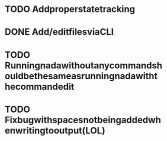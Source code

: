 

* TODO Addproperstatetracking


* DONE Add/editfilesviaCLI


* TODO Runningnadawithoutanycommandshouldbethesameasrunningnadawiththecommandedit


* TODO Fixbugwithspacesnotbeingaddedwhenwritingtooutput(LOL)
